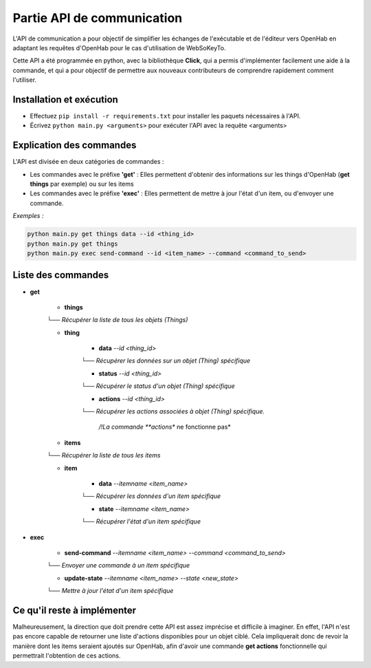 Partie API de communication
=============================

.. _partie_api:

L'API de communication a pour objectif de simplifier les échanges de l'exécutable et de l'éditeur vers OpenHab en adaptant les requêtes d'OpenHab pour le cas d'utilisation de WebSoKeyTo.

Cette API a été programmée en python, avec la bibliothèque **Click**, qui a permis d'implémenter facilement une aide à la commande, et qui a pour objectif de permettre aux nouveaux
contributeurs de comprendre rapidement comment l'utiliser.


Installation et exécution
---------------------------

- Effectuez ``pip install -r requirements.txt`` pour installer les paquets nécessaires à l'API.

- Écrivez ``python main.py <arguments>`` pour exécuter l'API avec la requête \<arguments\>


Explication des commandes
---------------------------

L'API est divisée en deux catégories de commandes :

- Les commandes avec le préfixe **'get'** : Elles permettent d'obtenir des informations sur les things d'OpenHab (**get things** par exemple) ou sur les items


- Les commandes avec le préfixe **'exec'** : Elles permettent de mettre à jour l'état d'un item, ou d'envoyer une commande.

*Exemples :*

.. code-block:: bash

    python main.py get things data --id <thing_id>
    python main.py get things
    python main.py exec send-command --id <item_name> --command <command_to_send>

Liste des commandes
--------------------

- **get**
    
    - **things** \
    └── *Récupérer la liste de tous les objets (Things)*
    
    - **thing**
        
        - **data** *\-\-id \<thing_id\>* \

        └── *Récupérer les données sur un objet (Thing) spécifique*

        - **status** *\-\-id \<thing_id\>* \

        └── *Récupérer le status d'un objet (Thing) spécifique*
        
        - **actions** *\-\-id \<thing_id\>* \

        └── *Récupérer les actions associées à objet (Thing) spécifique.*

            */!\ La commande **actions** ne fonctionne pas*

    - **items** \

    └── *Récupérer la liste de tous les items*

    - **item** 

        - **data** *\-\-itemname \<item_name\>* \

        └── *Récupérer les données d'un item spécifique*

        - **state** *\-\-itemname \<item_name\>* \

        └── *Récupérer l'état d'un item spécifique*

- **exec**

    - **send-command** *\-\-itemname \<item_name\> \-\-command \<command_to_send\>* \

    └── *Envoyer une commande à un item spécifique*

    - **update-state** *\-\-itemname \<item_name\> \-\-state \<new_state\>* \

    └── *Mettre à jour l'état d'un item spécifique*


Ce qu'il reste à implémenter
-----------------------------

Malheureusement, la direction que doit prendre cette API est assez imprécise et difficile à imaginer.
En effet, l'API n'est pas encore capable de retourner une liste d'actions disponibles pour un objet ciblé.
Cela impliquerait donc de revoir la manière dont les items seraient ajoutés sur OpenHab, afin d'avoir une commande **get actions** fonctionnelle qui permettrait l'obtention de ces actions.